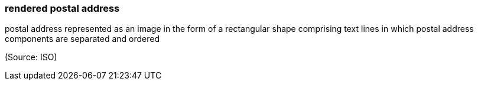 === rendered postal address

postal address represented as an image in the form of a rectangular shape comprising text lines in which postal address components are separated and ordered

(Source: ISO)

